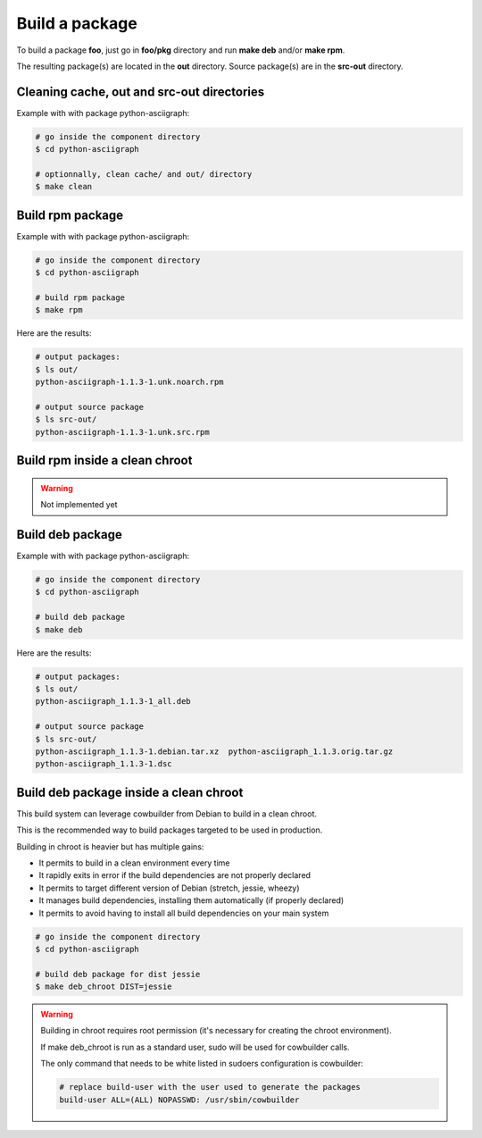 Build a package
---------------

To build a package **foo**, just go in **foo/pkg** directory and run **make deb** and/or **make rpm**.

The resulting package(s) are located in the **out** directory. 
Source package(s) are in the **src-out** directory.

Cleaning cache, out and src-out directories
===========================================

Example with with package python-asciigraph:

.. sourcecode:: bash

    # go inside the component directory
    $ cd python-asciigraph

    # optionnally, clean cache/ and out/ directory
    $ make clean
 
Build rpm package
=================

Example with with package python-asciigraph:

.. sourcecode:: bash

    # go inside the component directory
    $ cd python-asciigraph
   
    # build rpm package
    $ make rpm
    
Here are the results:

.. sourcecode:: bash

    # output packages:
    $ ls out/
    python-asciigraph-1.1.3-1.unk.noarch.rpm
    
    # output source package
    $ ls src-out/
    python-asciigraph-1.1.3-1.unk.src.rpm

Build rpm inside a clean chroot
===============================

.. warning::

     Not implemented yet

Build deb package
=================

Example with with package python-asciigraph:

.. sourcecode:: bash

    # go inside the component directory
    $ cd python-asciigraph
    
    # build deb package
    $ make deb
    
Here are the results:

.. sourcecode:: bash

    # output packages:
    $ ls out/
    python-asciigraph_1.1.3-1_all.deb
    
    # output source package
    $ ls src-out/
    python-asciigraph_1.1.3-1.debian.tar.xz  python-asciigraph_1.1.3.orig.tar.gz
    python-asciigraph_1.1.3-1.dsc            

Build deb package inside a clean chroot
=======================================

This build system can leverage cowbuilder from Debian to build in a clean chroot.

This is the recommended way to build packages targeted to be used in production.

Building in chroot is heavier but has multiple gains:

* It permits to build in a clean environment every time
* It rapidly exits in error if the build dependencies are not properly declared
* It permits to target different version of Debian (stretch, jessie, wheezy)
* It manages build dependencies, installing them automatically (if properly declared)
* It permits to avoid having to install all build dependencies on your main system


.. sourcecode:: bash

   # go inside the component directory
   $ cd python-asciigraph

   # build deb package for dist jessie
   $ make deb_chroot DIST=jessie

.. warning::

    Building in chroot requires root permission (it's necessary for creating the chroot environment).

    If make deb_chroot is run as a standard user, sudo will be used for cowbuilder calls.

    The only command that needs to be white listed in sudoers configuration is cowbuilder:

    .. sourcecode:: bash

        # replace build-user with the user used to generate the packages
        build-user ALL=(ALL) NOPASSWD: /usr/sbin/cowbuilder
